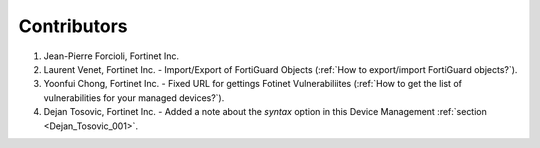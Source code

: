 Contributors
============

#. Jean-Pierre Forcioli, Fortinet Inc.

#. Laurent Venet, Fortinet Inc.
   - Import/Export of FortiGuard Objects (:ref:`How to export/import FortiGuard objects?`).

#. Yoonfui Chong, Fortinet Inc.
   - Fixed URL for gettings Fotinet Vulnerabiliites (:ref:`How to get the list of vulnerabilities for your managed devices?`).
   
#. Dejan Tosovic, Fortinet Inc.
   - Added a note about the `syntax` option in this Device Management
   :ref:`section <Dejan_Tosovic_001>`.